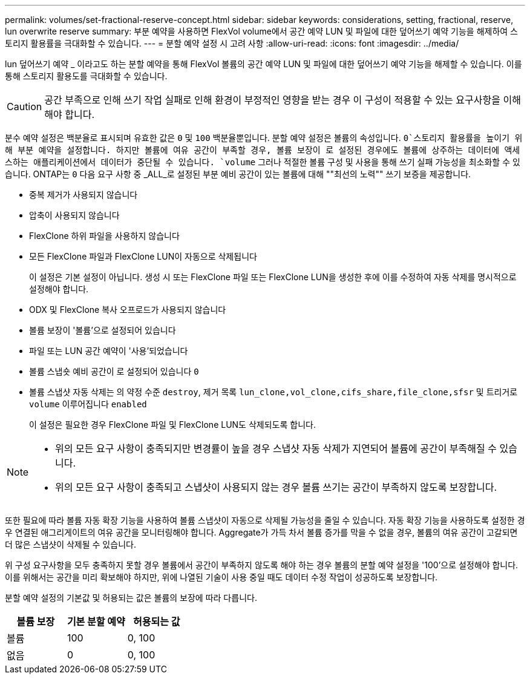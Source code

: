 ---
permalink: volumes/set-fractional-reserve-concept.html 
sidebar: sidebar 
keywords: considerations, setting, fractional, reserve, lun overwrite reserve 
summary: 부분 예약을 사용하면 FlexVol volume에서 공간 예약 LUN 및 파일에 대한 덮어쓰기 예약 기능을 해제하여 스토리지 활용률을 극대화할 수 있습니다. 
---
= 분할 예약 설정 시 고려 사항
:allow-uri-read: 
:icons: font
:imagesdir: ../media/


[role="lead"]
lun 덮어쓰기 예약 _ 이라고도 하는 분할 예약을 통해 FlexVol 볼륨의 공간 예약 LUN 및 파일에 대한 덮어쓰기 예약 기능을 해제할 수 있습니다. 이를 통해 스토리지 활용도를 극대화할 수 있습니다.


CAUTION: 공간 부족으로 인해 쓰기 작업 실패로 인해 환경이 부정적인 영향을 받는 경우 이 구성이 적용할 수 있는 요구사항을 이해해야 합니다.

분수 예약 설정은 백분율로 표시되며 유효한 값은 `0` 및 `100` 백분율뿐입니다. 분할 예약 설정은 볼륨의 속성입니다.  `0`스토리지 활용률을 높이기 위해 부분 예약을 설정합니다. 하지만 볼륨에 여유 공간이 부족할 경우, 볼륨 보장이 로 설정된 경우에도 볼륨에 상주하는 데이터에 액세스하는 애플리케이션에서 데이터가 중단될 수 있습니다. `volume` 그러나 적절한 볼륨 구성 및 사용을 통해 쓰기 실패 가능성을 최소화할 수 있습니다. ONTAP는 `0` 다음 요구 사항 중 _ALL_로 설정된 부분 예비 공간이 있는 볼륨에 대해 ""최선의 노력"" 쓰기 보증을 제공합니다.

* 중복 제거가 사용되지 않습니다
* 압축이 사용되지 않습니다
* FlexClone 하위 파일을 사용하지 않습니다
* 모든 FlexClone 파일과 FlexClone LUN이 자동으로 삭제됩니다
+
이 설정은 기본 설정이 아닙니다. 생성 시 또는 FlexClone 파일 또는 FlexClone LUN을 생성한 후에 이를 수정하여 자동 삭제를 명시적으로 설정해야 합니다.

* ODX 및 FlexClone 복사 오프로드가 사용되지 않습니다
* 볼륨 보장이 '볼륨'으로 설정되어 있습니다
* 파일 또는 LUN 공간 예약이 '사용'되었습니다
* 볼륨 스냅숏 예비 공간이 로 설정되어 있습니다 `0`
* 볼륨 스냅샷 자동 삭제는 의 약정 수준 `destroy`, 제거 목록 `lun_clone,vol_clone,cifs_share,file_clone,sfsr` 및 트리거로 `volume` 이루어집니다 `enabled`
+
이 설정은 필요한 경우 FlexClone 파일 및 FlexClone LUN도 삭제되도록 합니다.



[NOTE]
====
* 위의 모든 요구 사항이 충족되지만 변경률이 높을 경우 스냅샷 자동 삭제가 지연되어 볼륨에 공간이 부족해질 수 있습니다.
* 위의 모든 요구 사항이 충족되고 스냅샷이 사용되지 않는 경우 볼륨 쓰기는 공간이 부족하지 않도록 보장합니다.


====
또한 필요에 따라 볼륨 자동 확장 기능을 사용하여 볼륨 스냅샷이 자동으로 삭제될 가능성을 줄일 수 있습니다. 자동 확장 기능을 사용하도록 설정한 경우 연결된 애그리게이트의 여유 공간을 모니터링해야 합니다. Aggregate가 가득 차서 볼륨 증가를 막을 수 없을 경우, 볼륨의 여유 공간이 고갈되면 더 많은 스냅샷이 삭제될 수 있습니다.

위 구성 요구사항을 모두 충족하지 못할 경우 볼륨에서 공간이 부족하지 않도록 해야 하는 경우 볼륨의 분할 예약 설정을 '100'으로 설정해야 합니다. 이를 위해서는 공간을 미리 확보해야 하지만, 위에 나열된 기술이 사용 중일 때도 데이터 수정 작업이 성공하도록 보장합니다.

분할 예약 설정의 기본값 및 허용되는 값은 볼륨의 보장에 따라 다릅니다.

[cols="3*"]
|===
| 볼륨 보장 | 기본 분할 예약 | 허용되는 값 


 a| 
볼륨
 a| 
100
 a| 
0, 100



 a| 
없음
 a| 
0
 a| 
0, 100

|===